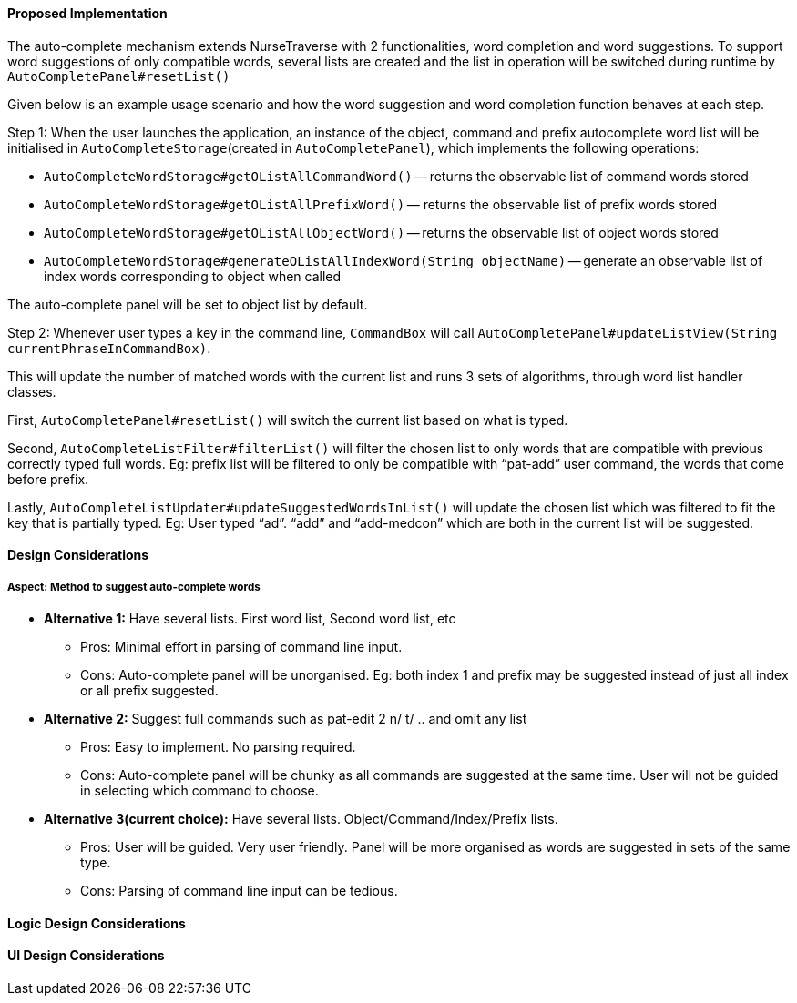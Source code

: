 ==== Proposed Implementation
The auto-complete mechanism extends NurseTraverse with 2 functionalities, word completion and word suggestions. To support word suggestions of only compatible words, several lists are created and the list in operation will be switched during runtime by `AutoCompletePanel#resetList()`

Given below is an example usage scenario and how the word suggestion and word completion function behaves at each step.

Step 1:
When the user launches the application, an instance of the object, command and prefix autocomplete word list will be initialised in `AutoCompleteStorage`(created in `AutoCompletePanel`), which implements the following operations:

* `AutoCompleteWordStorage#getOListAllCommandWord()` — returns the observable list of command words stored
* `AutoCompleteWordStorage#getOListAllPrefixWord()` — returns the observable list of prefix words stored
* `AutoCompleteWordStorage#getOListAllObjectWord()` — returns the observable list of object words stored
* `AutoCompleteWordStorage#generateOListAllIndexWord(String objectName)` — generate an observable list of index words corresponding to object when called

The auto-complete panel will be set to object list by default.

Step 2: Whenever user types a key in the command line, `CommandBox` will call `AutoCompletePanel#updateListView(String currentPhraseInCommandBox)`.

This will update the number of matched words with the current list and runs 3 sets of algorithms, through word list handler classes.

First, `AutoCompletePanel#resetList()` will switch the current list based on what is typed.

Second, `AutoCompleteListFilter#filterList()` will filter the chosen list to only words that are compatible with previous correctly typed full words. Eg: prefix list will be filtered to only be compatible with “pat-add” user command, the words that come before prefix.

Lastly, `AutoCompleteListUpdater#updateSuggestedWordsInList()` will update the chosen list which was filtered to fit the key that is partially typed. Eg: User typed “ad”. “add” and “add-medcon” which are both in the current list will be suggested.

==== Design Considerations
===== Aspect: Method to suggest auto-complete words

* **Alternative 1:** Have several lists. First word list, Second word list, etc
** Pros: Minimal effort in parsing of command line input.
** Cons: Auto-complete panel will be unorganised. Eg: both index 1 and prefix may be suggested instead of just all index or all prefix suggested.

* **Alternative 2:** Suggest full commands such as pat-edit 2 n/ t/ .. and omit any list
** Pros: Easy to implement. No parsing required.
** Cons: Auto-complete panel will be chunky as all commands are suggested at the same time. User will not be guided in selecting which command to choose.

* **Alternative 3(current choice):** Have several lists. Object/Command/Index/Prefix lists.
** Pros: User will be guided. Very user friendly. Panel will be more organised as words are suggested in sets of the same type.
** Cons: Parsing of command line input can be tedious.

==== Logic Design Considerations

==== UI Design Considerations

